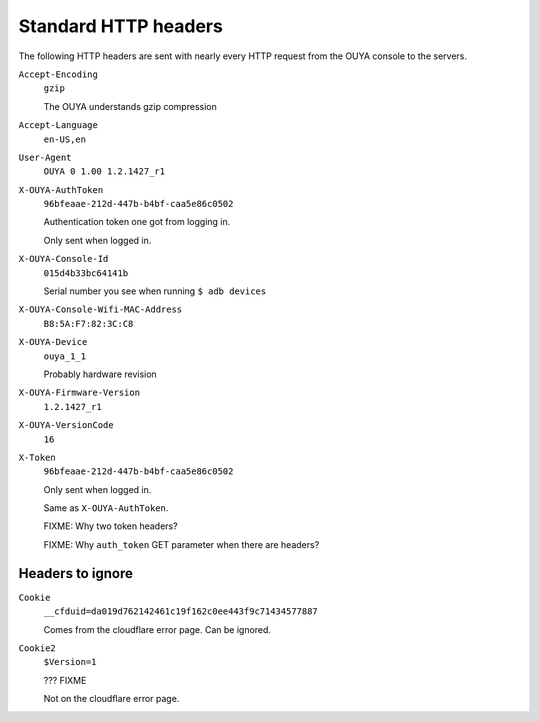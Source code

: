 =====================
Standard HTTP headers
=====================

The following HTTP headers are sent with nearly every HTTP request
from the OUYA console to the servers.

``Accept-Encoding``
  ``gzip``

  The OUYA understands gzip compression
``Accept-Language``
  ``en-US,en``
``User-Agent``
  ``OUYA 0 1.00 1.2.1427_r1``
``X-OUYA-AuthToken``
  ``96bfeaae-212d-447b-b4bf-caa5e86c0502``

  Authentication token one got from logging in.

  Only sent when logged in.
``X-OUYA-Console-Id``
  ``015d4b33bc64141b``

  Serial number you see when running ``$ adb devices``
``X-OUYA-Console-Wifi-MAC-Address``
  ``B8:5A:F7:82:3C:C8``
``X-OUYA-Device``
  ``ouya_1_1``

  Probably hardware revision
``X-OUYA-Firmware-Version``
  ``1.2.1427_r1``
``X-OUYA-VersionCode``
  ``16``
``X-Token``
  ``96bfeaae-212d-447b-b4bf-caa5e86c0502``

  Only sent when logged in.

  Same as ``X-OUYA-AuthToken``.

  FIXME: Why two token headers?

  FIXME: Why ``auth_token`` GET parameter when there are headers?


Headers to ignore
=================
``Cookie``
  ``__cfduid=da019d762142461c19f162c0ee443f9c71434577887``

  Comes from the cloudflare error page. Can be ignored.
``Cookie2``
  ``$Version=1``

  ??? FIXME

  Not on the cloudflare error page.
